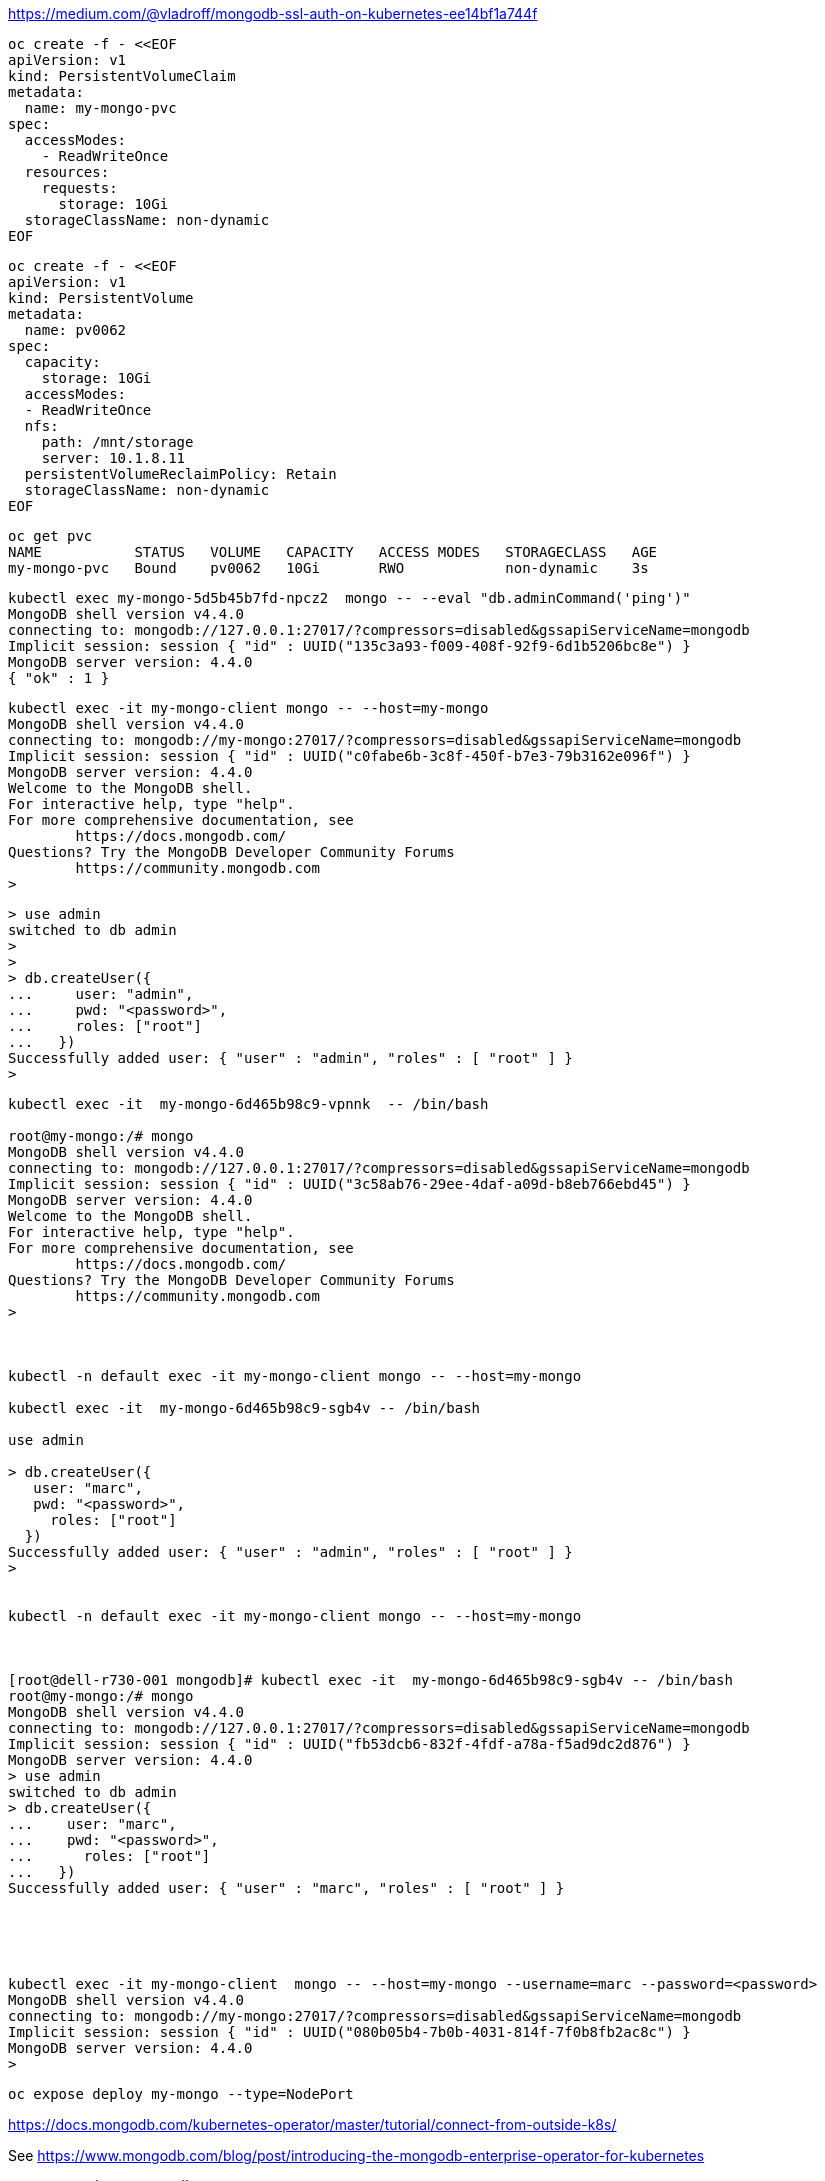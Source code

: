 


https://medium.com/@vladroff/mongodb-ssl-auth-on-kubernetes-ee14bf1a744f

----
oc create -f - <<EOF
apiVersion: v1
kind: PersistentVolumeClaim
metadata:
  name: my-mongo-pvc
spec:
  accessModes:
    - ReadWriteOnce
  resources:
    requests:
      storage: 10Gi
  storageClassName: non-dynamic
EOF
----

----
oc create -f - <<EOF
apiVersion: v1
kind: PersistentVolume
metadata:
  name: pv0062
spec:
  capacity:
    storage: 10Gi
  accessModes:
  - ReadWriteOnce
  nfs:
    path: /mnt/storage
    server: 10.1.8.11
  persistentVolumeReclaimPolicy: Retain
  storageClassName: non-dynamic
EOF
----

----
oc get pvc
NAME           STATUS   VOLUME   CAPACITY   ACCESS MODES   STORAGECLASS   AGE
my-mongo-pvc   Bound    pv0062   10Gi       RWO            non-dynamic    3s
----


----
kubectl exec my-mongo-5d5b45b7fd-npcz2  mongo -- --eval "db.adminCommand('ping')"
MongoDB shell version v4.4.0
connecting to: mongodb://127.0.0.1:27017/?compressors=disabled&gssapiServiceName=mongodb
Implicit session: session { "id" : UUID("135c3a93-f009-408f-92f9-6d1b5206bc8e") }
MongoDB server version: 4.4.0
{ "ok" : 1 }
----



----
kubectl exec -it my-mongo-client mongo -- --host=my-mongo
MongoDB shell version v4.4.0
connecting to: mongodb://my-mongo:27017/?compressors=disabled&gssapiServiceName=mongodb
Implicit session: session { "id" : UUID("c0fabe6b-3c8f-450f-b7e3-79b3162e096f") }
MongoDB server version: 4.4.0
Welcome to the MongoDB shell.
For interactive help, type "help".
For more comprehensive documentation, see
	https://docs.mongodb.com/
Questions? Try the MongoDB Developer Community Forums
	https://community.mongodb.com
>
----


----
> use admin
switched to db admin
>
>
> db.createUser({
...     user: "admin",
...     pwd: "<password>",
...     roles: ["root"]
...   })
Successfully added user: { "user" : "admin", "roles" : [ "root" ] }
>
----


----
kubectl exec -it  my-mongo-6d465b98c9-vpnnk  -- /bin/bash

root@my-mongo:/# mongo
MongoDB shell version v4.4.0
connecting to: mongodb://127.0.0.1:27017/?compressors=disabled&gssapiServiceName=mongodb
Implicit session: session { "id" : UUID("3c58ab76-29ee-4daf-a09d-b8eb766ebd45") }
MongoDB server version: 4.4.0
Welcome to the MongoDB shell.
For interactive help, type "help".
For more comprehensive documentation, see
	https://docs.mongodb.com/
Questions? Try the MongoDB Developer Community Forums
	https://community.mongodb.com
>



kubectl -n default exec -it my-mongo-client mongo -- --host=my-mongo

kubectl exec -it  my-mongo-6d465b98c9-sgb4v -- /bin/bash

use admin

> db.createUser({
   user: "marc",
   pwd: "<password>",
     roles: ["root"]
  })
Successfully added user: { "user" : "admin", "roles" : [ "root" ] }
>


kubectl -n default exec -it my-mongo-client mongo -- --host=my-mongo



[root@dell-r730-001 mongodb]# kubectl exec -it  my-mongo-6d465b98c9-sgb4v -- /bin/bash
root@my-mongo:/# mongo
MongoDB shell version v4.4.0
connecting to: mongodb://127.0.0.1:27017/?compressors=disabled&gssapiServiceName=mongodb
Implicit session: session { "id" : UUID("fb53dcb6-832f-4fdf-a78a-f5ad9dc2d876") }
MongoDB server version: 4.4.0
> use admin
switched to db admin
> db.createUser({
...    user: "marc",
...    pwd: "<password>",
...      roles: ["root"]
...   })
Successfully added user: { "user" : "marc", "roles" : [ "root" ] }





kubectl exec -it my-mongo-client  mongo -- --host=my-mongo --username=marc --password=<password>
MongoDB shell version v4.4.0
connecting to: mongodb://my-mongo:27017/?compressors=disabled&gssapiServiceName=mongodb
Implicit session: session { "id" : UUID("080b05b4-7b0b-4031-814f-7f0b8fb2ac8c") }
MongoDB server version: 4.4.0
>
----

----
oc expose deploy my-mongo --type=NodePort
----


https://docs.mongodb.com/kubernetes-operator/master/tutorial/connect-from-outside-k8s/

----

----


















See https://www.mongodb.com/blog/post/introducing-the-mongodb-enterprise-operator-for-kubernetes


----
oc new-project mongodb
oc apply -f https://raw.githubusercontent.com/mongodb/mongodb-enterprise-kubernetes/master/mongodb-enterprise.yaml
----

----
oc get pods
NAME                                           READY   STATUS    RESTARTS   AGE
mongodb-enterprise-operator-547f56d856-s5fh8   1/1     Running   0          49s
----



